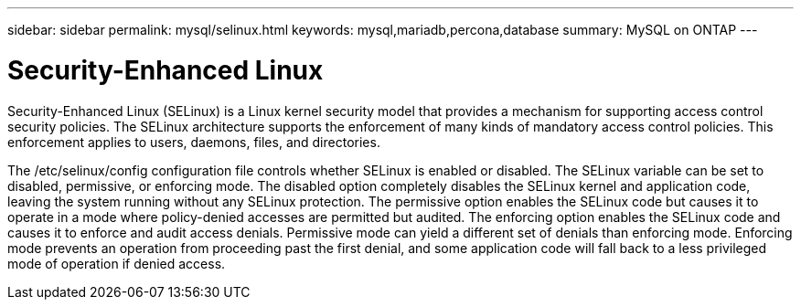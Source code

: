 ---
sidebar: sidebar
permalink: mysql/selinux.html
keywords: mysql,mariadb,percona,database
summary: MySQL on ONTAP
---

= Security-Enhanced Linux

Security-Enhanced Linux (SELinux) is a Linux kernel security model that provides a mechanism for supporting access control security policies. The SELinux architecture supports the enforcement of many kinds of mandatory access control policies. This enforcement applies to users, daemons, files, and directories.

The /etc/selinux/config configuration file controls whether SELinux is enabled or disabled. The SELinux variable can be set to disabled, permissive, or enforcing mode. The disabled option completely disables the SELinux kernel and application code, leaving the system running without any SELinux protection. The permissive option enables the SELinux code but causes it to operate in a mode where policy-denied accesses are permitted but audited. The enforcing option enables the SELinux code and causes it to enforce and audit access denials. Permissive mode can yield a different set of denials than enforcing mode. Enforcing mode prevents an operation from proceeding past the first denial, and some application code will fall back to a less privileged mode of operation if denied access.
